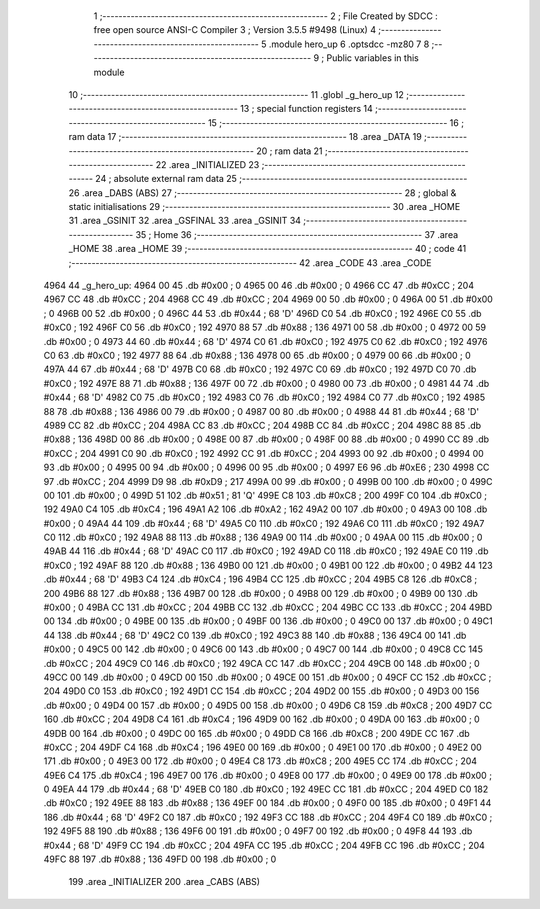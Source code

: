                               1 ;--------------------------------------------------------
                              2 ; File Created by SDCC : free open source ANSI-C Compiler
                              3 ; Version 3.5.5 #9498 (Linux)
                              4 ;--------------------------------------------------------
                              5 	.module hero_up
                              6 	.optsdcc -mz80
                              7 	
                              8 ;--------------------------------------------------------
                              9 ; Public variables in this module
                             10 ;--------------------------------------------------------
                             11 	.globl _g_hero_up
                             12 ;--------------------------------------------------------
                             13 ; special function registers
                             14 ;--------------------------------------------------------
                             15 ;--------------------------------------------------------
                             16 ; ram data
                             17 ;--------------------------------------------------------
                             18 	.area _DATA
                             19 ;--------------------------------------------------------
                             20 ; ram data
                             21 ;--------------------------------------------------------
                             22 	.area _INITIALIZED
                             23 ;--------------------------------------------------------
                             24 ; absolute external ram data
                             25 ;--------------------------------------------------------
                             26 	.area _DABS (ABS)
                             27 ;--------------------------------------------------------
                             28 ; global & static initialisations
                             29 ;--------------------------------------------------------
                             30 	.area _HOME
                             31 	.area _GSINIT
                             32 	.area _GSFINAL
                             33 	.area _GSINIT
                             34 ;--------------------------------------------------------
                             35 ; Home
                             36 ;--------------------------------------------------------
                             37 	.area _HOME
                             38 	.area _HOME
                             39 ;--------------------------------------------------------
                             40 ; code
                             41 ;--------------------------------------------------------
                             42 	.area _CODE
                             43 	.area _CODE
   4964                      44 _g_hero_up:
   4964 00                   45 	.db #0x00	; 0
   4965 00                   46 	.db #0x00	; 0
   4966 CC                   47 	.db #0xCC	; 204
   4967 CC                   48 	.db #0xCC	; 204
   4968 CC                   49 	.db #0xCC	; 204
   4969 00                   50 	.db #0x00	; 0
   496A 00                   51 	.db #0x00	; 0
   496B 00                   52 	.db #0x00	; 0
   496C 44                   53 	.db #0x44	; 68	'D'
   496D C0                   54 	.db #0xC0	; 192
   496E C0                   55 	.db #0xC0	; 192
   496F C0                   56 	.db #0xC0	; 192
   4970 88                   57 	.db #0x88	; 136
   4971 00                   58 	.db #0x00	; 0
   4972 00                   59 	.db #0x00	; 0
   4973 44                   60 	.db #0x44	; 68	'D'
   4974 C0                   61 	.db #0xC0	; 192
   4975 C0                   62 	.db #0xC0	; 192
   4976 C0                   63 	.db #0xC0	; 192
   4977 88                   64 	.db #0x88	; 136
   4978 00                   65 	.db #0x00	; 0
   4979 00                   66 	.db #0x00	; 0
   497A 44                   67 	.db #0x44	; 68	'D'
   497B C0                   68 	.db #0xC0	; 192
   497C C0                   69 	.db #0xC0	; 192
   497D C0                   70 	.db #0xC0	; 192
   497E 88                   71 	.db #0x88	; 136
   497F 00                   72 	.db #0x00	; 0
   4980 00                   73 	.db #0x00	; 0
   4981 44                   74 	.db #0x44	; 68	'D'
   4982 C0                   75 	.db #0xC0	; 192
   4983 C0                   76 	.db #0xC0	; 192
   4984 C0                   77 	.db #0xC0	; 192
   4985 88                   78 	.db #0x88	; 136
   4986 00                   79 	.db #0x00	; 0
   4987 00                   80 	.db #0x00	; 0
   4988 44                   81 	.db #0x44	; 68	'D'
   4989 CC                   82 	.db #0xCC	; 204
   498A CC                   83 	.db #0xCC	; 204
   498B CC                   84 	.db #0xCC	; 204
   498C 88                   85 	.db #0x88	; 136
   498D 00                   86 	.db #0x00	; 0
   498E 00                   87 	.db #0x00	; 0
   498F 00                   88 	.db #0x00	; 0
   4990 CC                   89 	.db #0xCC	; 204
   4991 C0                   90 	.db #0xC0	; 192
   4992 CC                   91 	.db #0xCC	; 204
   4993 00                   92 	.db #0x00	; 0
   4994 00                   93 	.db #0x00	; 0
   4995 00                   94 	.db #0x00	; 0
   4996 00                   95 	.db #0x00	; 0
   4997 E6                   96 	.db #0xE6	; 230
   4998 CC                   97 	.db #0xCC	; 204
   4999 D9                   98 	.db #0xD9	; 217
   499A 00                   99 	.db #0x00	; 0
   499B 00                  100 	.db #0x00	; 0
   499C 00                  101 	.db #0x00	; 0
   499D 51                  102 	.db #0x51	; 81	'Q'
   499E C8                  103 	.db #0xC8	; 200
   499F C0                  104 	.db #0xC0	; 192
   49A0 C4                  105 	.db #0xC4	; 196
   49A1 A2                  106 	.db #0xA2	; 162
   49A2 00                  107 	.db #0x00	; 0
   49A3 00                  108 	.db #0x00	; 0
   49A4 44                  109 	.db #0x44	; 68	'D'
   49A5 C0                  110 	.db #0xC0	; 192
   49A6 C0                  111 	.db #0xC0	; 192
   49A7 C0                  112 	.db #0xC0	; 192
   49A8 88                  113 	.db #0x88	; 136
   49A9 00                  114 	.db #0x00	; 0
   49AA 00                  115 	.db #0x00	; 0
   49AB 44                  116 	.db #0x44	; 68	'D'
   49AC C0                  117 	.db #0xC0	; 192
   49AD C0                  118 	.db #0xC0	; 192
   49AE C0                  119 	.db #0xC0	; 192
   49AF 88                  120 	.db #0x88	; 136
   49B0 00                  121 	.db #0x00	; 0
   49B1 00                  122 	.db #0x00	; 0
   49B2 44                  123 	.db #0x44	; 68	'D'
   49B3 C4                  124 	.db #0xC4	; 196
   49B4 CC                  125 	.db #0xCC	; 204
   49B5 C8                  126 	.db #0xC8	; 200
   49B6 88                  127 	.db #0x88	; 136
   49B7 00                  128 	.db #0x00	; 0
   49B8 00                  129 	.db #0x00	; 0
   49B9 00                  130 	.db #0x00	; 0
   49BA CC                  131 	.db #0xCC	; 204
   49BB CC                  132 	.db #0xCC	; 204
   49BC CC                  133 	.db #0xCC	; 204
   49BD 00                  134 	.db #0x00	; 0
   49BE 00                  135 	.db #0x00	; 0
   49BF 00                  136 	.db #0x00	; 0
   49C0 00                  137 	.db #0x00	; 0
   49C1 44                  138 	.db #0x44	; 68	'D'
   49C2 C0                  139 	.db #0xC0	; 192
   49C3 88                  140 	.db #0x88	; 136
   49C4 00                  141 	.db #0x00	; 0
   49C5 00                  142 	.db #0x00	; 0
   49C6 00                  143 	.db #0x00	; 0
   49C7 00                  144 	.db #0x00	; 0
   49C8 CC                  145 	.db #0xCC	; 204
   49C9 C0                  146 	.db #0xC0	; 192
   49CA CC                  147 	.db #0xCC	; 204
   49CB 00                  148 	.db #0x00	; 0
   49CC 00                  149 	.db #0x00	; 0
   49CD 00                  150 	.db #0x00	; 0
   49CE 00                  151 	.db #0x00	; 0
   49CF CC                  152 	.db #0xCC	; 204
   49D0 C0                  153 	.db #0xC0	; 192
   49D1 CC                  154 	.db #0xCC	; 204
   49D2 00                  155 	.db #0x00	; 0
   49D3 00                  156 	.db #0x00	; 0
   49D4 00                  157 	.db #0x00	; 0
   49D5 00                  158 	.db #0x00	; 0
   49D6 C8                  159 	.db #0xC8	; 200
   49D7 CC                  160 	.db #0xCC	; 204
   49D8 C4                  161 	.db #0xC4	; 196
   49D9 00                  162 	.db #0x00	; 0
   49DA 00                  163 	.db #0x00	; 0
   49DB 00                  164 	.db #0x00	; 0
   49DC 00                  165 	.db #0x00	; 0
   49DD C8                  166 	.db #0xC8	; 200
   49DE CC                  167 	.db #0xCC	; 204
   49DF C4                  168 	.db #0xC4	; 196
   49E0 00                  169 	.db #0x00	; 0
   49E1 00                  170 	.db #0x00	; 0
   49E2 00                  171 	.db #0x00	; 0
   49E3 00                  172 	.db #0x00	; 0
   49E4 C8                  173 	.db #0xC8	; 200
   49E5 CC                  174 	.db #0xCC	; 204
   49E6 C4                  175 	.db #0xC4	; 196
   49E7 00                  176 	.db #0x00	; 0
   49E8 00                  177 	.db #0x00	; 0
   49E9 00                  178 	.db #0x00	; 0
   49EA 44                  179 	.db #0x44	; 68	'D'
   49EB C0                  180 	.db #0xC0	; 192
   49EC CC                  181 	.db #0xCC	; 204
   49ED C0                  182 	.db #0xC0	; 192
   49EE 88                  183 	.db #0x88	; 136
   49EF 00                  184 	.db #0x00	; 0
   49F0 00                  185 	.db #0x00	; 0
   49F1 44                  186 	.db #0x44	; 68	'D'
   49F2 C0                  187 	.db #0xC0	; 192
   49F3 CC                  188 	.db #0xCC	; 204
   49F4 C0                  189 	.db #0xC0	; 192
   49F5 88                  190 	.db #0x88	; 136
   49F6 00                  191 	.db #0x00	; 0
   49F7 00                  192 	.db #0x00	; 0
   49F8 44                  193 	.db #0x44	; 68	'D'
   49F9 CC                  194 	.db #0xCC	; 204
   49FA CC                  195 	.db #0xCC	; 204
   49FB CC                  196 	.db #0xCC	; 204
   49FC 88                  197 	.db #0x88	; 136
   49FD 00                  198 	.db #0x00	; 0
                            199 	.area _INITIALIZER
                            200 	.area _CABS (ABS)
